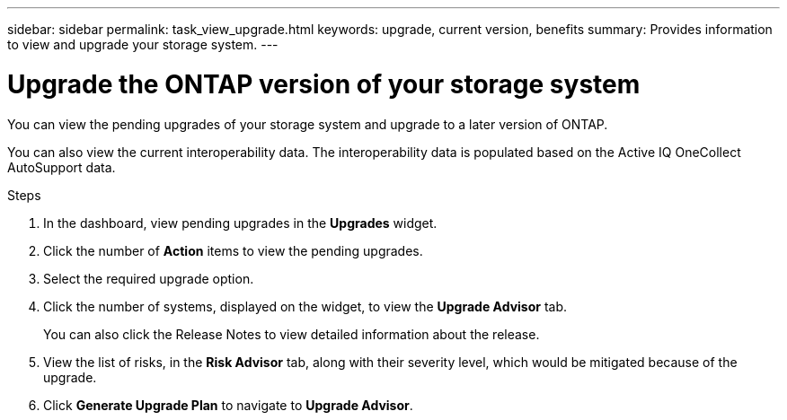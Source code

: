 ---
sidebar: sidebar
permalink: task_view_upgrade.html
keywords: upgrade, current version, benefits
summary: Provides information to view and upgrade your storage system.
---

= Upgrade the ONTAP version of your storage system
:toc: macro
:toclevels: 1
:hardbreaks:
:nofooter:
:icons: font
:linkattrs:
:imagesdir: ./media/

[.lead]
You can view the pending upgrades of your storage system and upgrade to a later version of ONTAP.

You can also view the current interoperability data. The interoperability data is populated based on the Active IQ OneCollect AutoSupport data.

.Steps
. In the dashboard, view pending upgrades in the *Upgrades* widget.
. Click the number of *Action* items to view the pending upgrades.
. Select the required upgrade option.
. Click the number of systems, displayed on the widget, to view the *Upgrade Advisor* tab.
+
You can also click the Release Notes to view detailed information about the release.
. View the list of risks, in the *Risk Advisor* tab, along with their severity level, which would be mitigated because of the upgrade.
. Click *Generate Upgrade Plan* to navigate to *Upgrade Advisor*.
